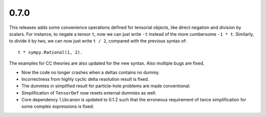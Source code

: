 0.7.0
-----

This releases adds some convenience operations defined for tensorial objects,
like direct negation and division by scalars.  For instance, to negate a tensor
``t``, now we can just write ``-t`` instead of the more cumbersome ``-1 * t``.
Similarly, to divide it by two, we can now just write ``t / 2``, compared with
the previous syntax of::

    t * sympy.Rational(1, 2).

The examples for CC theories are also updated for the new syntax.  Also multiple
bugs are fixed,

* Now the code no longer crashes when a deltas contains no dummy.

* Incorrectness from highly cyclic delta resolution result is fixed.

* The dummies in simplified result for particle-hole problems are made
  conventional.

* Simplification of ``TensorDef`` now resets external dummies as well.

* Core dependency ``libcanon`` is updated to 0.1.2 such that the erroneous
  requirement of twice simplification for some complex expressions is fixed.

